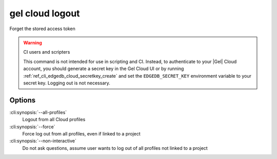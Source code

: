 .. _ref_cli_edgedb_cloud_logout:


================
gel cloud logout
================

Forget the stored access token

.. cli:synopsis::

    gel cloud logout [<options>]

.. warning:: CI users and scripters

    This command is not intended for use in scripting and CI. Instead, to
    authenticate to your |Gel| Cloud account, you should generate a secret key
    in the Gel Cloud UI or by running
    :ref:`ref_cli_edgedb_cloud_secretkey_create` and set the
    ``EDGEDB_SECRET_KEY`` environment variable to your secret key. Logging out
    is not necessary.

Options
=======

:cli:synopsis:`--all-profiles`
    Logout from all Cloud profiles
:cli:synopsis:`--force`
    Force log out from all profiles, even if linked to a project
:cli:synopsis:`--non-interactive`
    Do not ask questions, assume user wants to log out of all profiles not
    linked to a project
